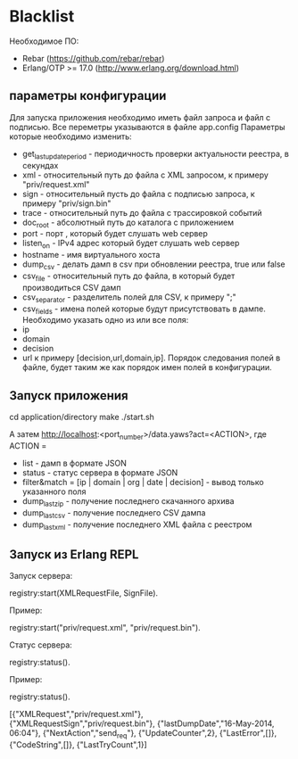 * Blacklist
    Необходимое ПО:
    * Rebar (https://github.com/rebar/rebar)
    * Erlang/OTP >= 17.0 (http://www.erlang.org/download.html)

** параметры конфигурации
   Для запуска приложения необходимо иметь файл запроса и файл с подписью.
   Все переметры указываются в файле app.config
   Параметры которые необходимо изменить:
    * get_last_update_period - периодичность проверки актуальности реестра, в секундах
    * xml - относительный путь до файла с XML запросом, к примеру "priv/request.xml"
    * sign - относительный пусть до файла с подписью запроса, к примеру "priv/sign.bin"
    * trace - относительный путь до файла с трассировкой событий
    * doc_root - абсолютный путь до каталога с приложением
    * port - порт , который будет слушать web сервер
    * listen_on - IPv4 адрес который будет слушать web сервер
    * hostname - имя виртуального хоста
    * dump_csv - делать дамп в csv при обновлении реестра, true или false
    * csv_file - относительный путь до файла, в который будет производиться CSV дамп
    * csv_separator - разделитель полей для CSV, к примеру ";"
    * csv_fields - имена полей которые будут присутствовать в дампе. Необходимо указать одно из или все поля:
	* ip
	* domain
	* decision
	* url
     к примеру [decision,url,domain,ip]. Порядок следования полей в файле, будет таким же как порядок имен полей в конфигурации.

** Запуск приложения
   #+BEGIN_EXAMPLE Shell
   cd application/directory
   make
    ./start.sh
   #+END_EXAMPLE
   А затем http://localhost:<port_number>/data.yaws?act=<ACTION>, где
   ACTION = 
	* list - дамп в формате JSON
	* status - статус сервера в формате JSON
	* filter&match = [ip | domain | org | date | decision] - вывод только указанного поля
	* dump_last_zip - получение последнего скачанного архива
	* dump_last_csv - получение последнего CSV дампа
	* dump_last_xml - получение последнего XML файла с реестром


** Запуск из Erlang REPL
   Запуск сервера:
   #+BEGIN_EXAMPLE Erlang
    registry:start(XMLRequestFile, SignFile).
   #+END_EXAMPLE
   Пример:
   #+BEGIN_EXAMPLE Erlang
    registry:start("priv/request.xml", "priv/request.bin").
   #+END_EXAMPLE
   Статус сервера:
   #+BEGIN_EXAMPLE Erlang
    registry:status().
   #+END_EXAMPLE
   Пример:
   #+BEGIN_EXAMPLE Erlang
    registry:status().

    [{"XMLRequest","priv/request.xml"},
     {"XMLRequestSign","priv/request.bin"},
     {"lastDumpDate","16-May-2014, 06:04"},
     {"NextAction","send_req"},
     {"UpdateCounter",2},
     {"LastError",[]},
     {"CodeString",[]},
     {"LastTryCount",1}]
   #+END_EXAMPLE

